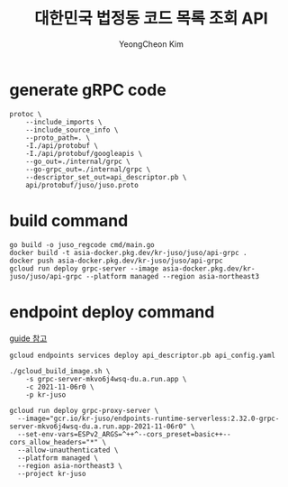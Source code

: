 #+TITLE: 대한민국 법정동 코드 목록 조회 API
#+AUTHOR: YeongCheon Kim

* generate gRPC code
#+BEGIN_SRC
protoc \
    --include_imports \
    --include_source_info \
    --proto_path=. \
    -I./api/protobuf \
    -I./api/protobuf/googleapis \
    --go_out=./internal/grpc \
    --go-grpc_out=./internal/grpc \
    --descriptor_set_out=api_descriptor.pb \
    api/protobuf/juso/juso.proto
#+END_SRC

* build command

#+BEGIN_SRC
go build -o juso_regcode cmd/main.go
docker build -t asia-docker.pkg.dev/kr-juso/juso/api-grpc .
docker push asia-docker.pkg.dev/kr-juso/juso/api-grpc
gcloud run deploy grpc-server --image asia-docker.pkg.dev/kr-juso/juso/api-grpc --platform managed --region asia-northeast3
#+END_SRC


* endpoint deploy command

[[https://cloud.google.com/endpoints/docs/grpc/get-started-cloud-run#deploy_esp][guide 참고]]

#+BEGIN_SRC
gcloud endpoints services deploy api_descriptor.pb api_config.yaml

./gcloud_build_image.sh \
    -s grpc-server-mkvo6j4wsq-du.a.run.app \
    -c 2021-11-06r0 \
    -p kr-juso

gcloud run deploy grpc-proxy-server \
  --image="gcr.io/kr-juso/endpoints-runtime-serverless:2.32.0-grpc-server-mkvo6j4wsq-du.a.run.app-2021-11-06r0" \
  --set-env-vars=ESPv2_ARGS=^++^--cors_preset=basic++--cors_allow_headers="*" \
  --allow-unauthenticated \
  --platform managed \
  --region asia-northeast3 \
  --project kr-juso
#+END_SRC
